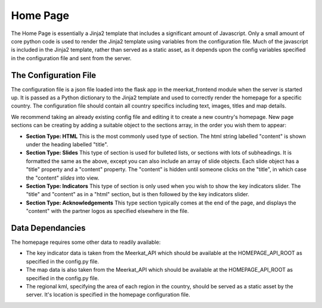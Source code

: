=============
Home Page
=============

The Home Page is essentially a Jinja2 template that includes a significant amount of Javascript.  Only a small amount of core python code is used to render the Jinja2 template using variables from the configuration file.  Much of the javascript is included in the Jinja2 template, rather than served as a static asset, as it depends upon the config variables specified in the configuration file and sent from the server. 

The Configuration File
----------------------

The configuration file is a json file loaded into the flask app in the meerkat_frontend module when the server is started up.  It is passed as a Python dictionary to the Jinja2 template and used to correctly render the homepage for a specific country.  The configuration file should contain all country specifics including text, images, titles and map details.

We recommend taking an already existing config file and editing it to create a new country's homepage. New page sections can be creating by adding a suitable object to the sections array, in the order you wish them to appear:

* **Section Type: HTML** This is the most commonly used type of section. The html string labelled "content" is shown under the heading labelled "title". 
* **Section Type: Slides** This type of section is used for bulleted lists, or sections with lots of subheadings. It is formatted the same as the above, except you can also include an array of slide objects.  Each slide object has a "title" property and a "content" property.  The "content" is hidden until someone clicks on the "title", in which case the "content" *slides* into view. 
* **Section Type: Indicators** This type of section is only used when you wish to show the key indicators slider. The "title" and "content" as in a "html" section, but is then followed by the key indicators slider.
* **Section Type: Acknowledgements** This type section typically comes at the end of the page, and displays the "content" with the partner logos as specified elsewhere in the file.

Data Dependancies
-----------------

The homepage requires some other data to readily available:

* The key indicator data is taken from the Meerkat_API which should be available at the HOMEPAGE_API_ROOT as specified in the config.py file.
* The map data is also taken from the Meerkat_API which should be available at the HOMEPAGE_API_ROOT as specified in the config.py file.
* The regional kml, specifying the area of each region in the country, should be served as a static asset by the server.  It's location is specified in the homepage configuration file.


